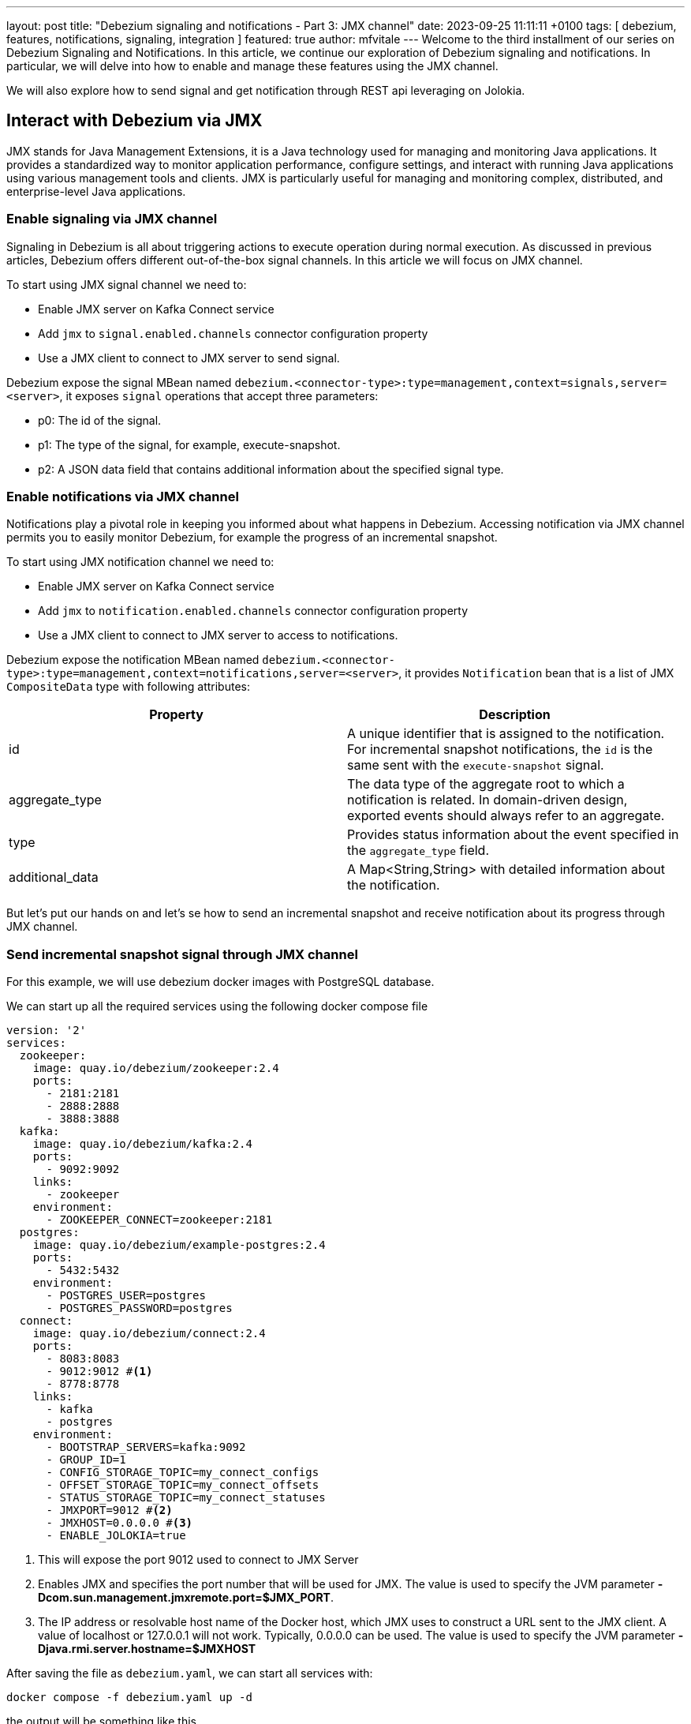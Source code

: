 ---
layout: post
title:  "Debezium signaling and notifications - Part 3: JMX channel"
date:   2023-09-25 11:11:11 +0100
tags: [ debezium, features, notifications, signaling, integration ]
featured: true
author: mfvitale
---
Welcome to the third installment of our series on Debezium Signaling and Notifications.
In this article, we continue our exploration of Debezium signaling and notifications. In particular, we will delve into how to enable and manage these features using the JMX channel.

We will also explore how to send signal and get notification through REST api leveraging on Jolokia.

+++<!-- more -->+++

== Interact with Debezium via JMX

JMX stands for Java Management Extensions, it is a Java technology used for managing and monitoring Java applications. It provides a standardized way to monitor application performance, configure settings, and interact with running Java applications using various management tools and clients. JMX is particularly useful for managing and monitoring complex, distributed, and enterprise-level Java applications.

=== Enable signaling  via JMX channel

Signaling in Debezium is all about triggering actions to execute operation during normal execution. As discussed in previous articles, Debezium offers different out-of-the-box signal channels.
In this article we will focus on JMX channel.

To start using JMX signal channel we need to:

* Enable JMX server on Kafka Connect service
* Add `jmx` to `signal.enabled.channels` connector configuration property
* Use a JMX client to connect to JMX server to send signal.

Debezium expose the signal MBean named `debezium.<connector-type>:type=management,context=signals,server=<server>`, it exposes `signal` operations that accept three parameters:

* p0: The id of the signal.

* p1: The type of the signal, for example, execute-snapshot.

* p2: A JSON data field that contains additional information about the specified signal type.

=== Enable notifications via JMX channel

Notifications play a pivotal role in keeping you informed about what happens in Debezium. Accessing notification via JMX channel permits you to easily monitor Debezium, for example the progress of an incremental snapshot.

To start using JMX notification channel we need to:

* Enable JMX server on Kafka Connect service
* Add `jmx` to `notification.enabled.channels` connector configuration property
* Use a JMX client to connect to JMX server to access to notifications.

Debezium expose the notification MBean named `debezium.<connector-type>:type=management,context=notifications,server=<server>`, it provides `Notification` bean that is a list of JMX `CompositeData` type with following attributes:

|===
|Property |Description

|id
|A unique identifier that is assigned to the notification. For incremental snapshot notifications, the `id` is the same sent with the `execute-snapshot` signal.

|aggregate_type
|The data type of the aggregate root to which a notification is related.
In domain-driven design, exported events should always refer to an aggregate.

|type
|Provides status information about the event specified in the `aggregate_type` field.

|additional_data
|A Map<String,String> with detailed information about the notification.
|===

But let's put our hands on and let's se how to send an incremental snapshot and receive notification about its progress through JMX channel.

=== Send incremental snapshot signal through JMX channel

For this example, we will use debezium docker images with PostgreSQL database.

We can start up all the required services using the following docker compose file

[source, yaml]
----
version: '2'
services:
  zookeeper:
    image: quay.io/debezium/zookeeper:2.4
    ports:
      - 2181:2181
      - 2888:2888
      - 3888:3888
  kafka:
    image: quay.io/debezium/kafka:2.4
    ports:
      - 9092:9092
    links:
      - zookeeper
    environment:
      - ZOOKEEPER_CONNECT=zookeeper:2181
  postgres:
    image: quay.io/debezium/example-postgres:2.4
    ports:
      - 5432:5432
    environment:
      - POSTGRES_USER=postgres
      - POSTGRES_PASSWORD=postgres
  connect:
    image: quay.io/debezium/connect:2.4
    ports:
      - 8083:8083
      - 9012:9012 #<1>
      - 8778:8778
    links:
      - kafka
      - postgres
    environment:
      - BOOTSTRAP_SERVERS=kafka:9092
      - GROUP_ID=1
      - CONFIG_STORAGE_TOPIC=my_connect_configs
      - OFFSET_STORAGE_TOPIC=my_connect_offsets
      - STATUS_STORAGE_TOPIC=my_connect_statuses
      - JMXPORT=9012 #<2>
      - JMXHOST=0.0.0.0 #<3>
      - ENABLE_JOLOKIA=true
----
<1> This will expose the port 9012 used to connect to JMX Server
<2> Enables JMX and specifies the port number that will be used for JMX. The value is used to specify the JVM parameter **-Dcom.sun.management.jmxremote.port=$JMX_PORT**.
<3> The IP address or resolvable host name of the Docker host, which JMX uses to construct a URL sent to the JMX client. A value of localhost or 127.0.0.1 will not work. Typically, 0.0.0.0 can be used. The value is used to specify the JVM parameter **-Djava.rmi.server.hostname=$JMXHOST**

After saving the file as `debezium.yaml`, we can start all services with:
[source, bash]
----
docker compose -f debezium.yaml up -d
----

the output will be something like this
[source, bash]
----
[+] Running 5/5
 ✔ Network deploy_default        Created                                                                                                                                                                                           0.1s
 ✔ Container deploy-zookeeper-1  Started                                                                                                                                                                                           0.1s
 ✔ Container deploy-postgres-1   Started                                                                                                                                                                                           0.1s
 ✔ Container deploy-kafka-1      Started                                                                                                                                                                                           0.1s
 ✔ Container deploy-connect-1    Started
----

Now we can check that all services are up and running executing the command
[source, bash]
----
docker ps
----

the output should be something similar to this
[source, bash]
----
CONTAINER ID   IMAGE                            COMMAND                  CREATED         STATUS         PORTS                                                                              NAMES
f1d49fb79dba   quay.io/debezium/connect:2.4                "/docker-entrypoint.…"   3 seconds ago   Up 2 seconds   0.0.0.0:8083->8083/tcp, 0.0.0.0:8778->8778/tcp, 0.0.0.0:9012->9012/tcp, 9092/tcp   deploy-connect-1
e164b2651fbf   quay.io/debezium/kafka:2.4       "/docker-entrypoint.…"   3 seconds ago   Up 2 seconds   0.0.0.0:9092->9092/tcp                                                             deploy-kafka-1
e61116f22f9d   quay.io/debezium/example-postgres:2.4    "docker-entrypoint.s…"   4 seconds ago   Up 2 seconds   0.0.0.0:5432->5432/tcp                                                             deploy-postgres-1
ccb502882928   quay.io/debezium/zookeeper:2.4   "/docker-entrypoint.…"   4 seconds ago   Up 2 seconds   0.0.0.0:2181->2181/tcp, 0.0.0.0:2888->2888/tcp, 0.0.0.0:3888->3888/tcp             deploy-zookeeper-1
----

At this point all services are up and running, so we can register the connector through the following configuration

[source, json]
----
{
  "name": "inventory-connector",
  "config": {
    "connector.class": "io.debezium.connector.postgresql.PostgresConnector",
    "tasks.max": "1",
    "database.hostname": "postgres",
    "database.port": "5432",
    "database.user": "postgres",
    "database.password": "postgres",
    "database.server.id": "184054",
    "database.dbname": "postgres",
    "topic.prefix": "dbserver1",
    "snapshot.mode": "NEVER",
    "schema.history.internal.kafka.bootstrap.servers": "kafka:9092",
    "schema.history.internal.kafka.topic": "schema-changes.inventory",
    "signal.enabled.channels": "source,jmx", <1>
    "signal.data.collection": "inventory.debezium_signal", <2>
    "notification.enabled.channels": "jmx"
  }
}
----
<1> This configuration enables **source** and **jmx** channel. Even if we will use JMX to send the signal, since we want to execute an incremental snapshot, the **source** signal is still required because Debezium needs to use signal table to watermark the db log for events decoupling.
<2> Set the table used for the signaling

[NOTE]
For now, don't worry about the **notification.enabled.channels** property. We will delve into it later

After saving this configuration into a file named **postgres-jmx.json**, we can register it.

To register the connector we can use `curl` to call the Kafka Connect API

[source, bash]
----
curl -i -X POST -H "Accept:application/json" -H "Content-Type:application/json" localhost:8083/connectors/ -d '{"name":"inventory-connector","config":{"connector.class":"io.debezium.connector.postgresql.PostgresConnector","tasks.max":"1","database.hostname":"postgres","database.port":"5432","database.user":"postgres","database.password":"postgres","database.server.id":"184054","database.dbname":"postgres","topic.prefix":"dbserver1","snapshot.mode":"NEVER","schema.history.internal.kafka.bootstrap.servers":"kafka:9092","schema.history.internal.kafka.topic":"schema-changes.inventory","signal.enabled.channels":"source,jmx","signal.data.collection":"inventory.debezium_signal","notification.enabled.channels":"log,sink,jmx","notification.sink.topic.name":"io.debezium.notification"}}'
----

or I would suggest to use **https://github.com/kcctl/kcctl[kcctl]** tool to interact with Kafka Connect. It is a modern and intuitive command line client for Kafka Connect.

First of all we need to create a configuration context to connect with Kafka Connect

[source, bash]
----
kcctl config set-context local --cluster http://localhost:8083
----

then we can register the connector running the following command

[source, bash]
----
kcctl apply -f postgres-jmx.json
----

we can now get the logs of connect container

[source, bash]
----
docker logs f1d49fb79dba <1>
----
<1> This is the id of the connect container that we got before, running the **docker** ps command

and check that the connector is started streaming events

[source, text]
----
INFO   Postgres|dbserver1|streaming  Starting streaming   [io.debezium.pipeline.ChangeEventSourceCoordinator]
----

=== Prepare database for incremental snapshot
Since incremental snapshot still requires to have the `signal.data.collection` we need to create the signal table on our postgres database.

[NOTE]
The data collection is not required if you are using MySql with GTIds and `read.only` set to true.

To create the signal table we need to connect to our postgres instance. We can use the `psql` client inside the postgres container.

[source, bash]
----
docker exec -it e61116f22f9d bash <1>
----
<1> This is the id of the postgres container that we got before, running the **docker** ps command

Once inside the container we can connect to postgres instance with

[source, bash]
----
psql -h localhost -d postgres -U postgres
----

[NOTE]
password is *postgres*

then we can check that there are already some tables inside the *inventory* schema

[source, bash]
----
\dt inventory.*
----

the command should return something similar to

[source, bash]
----
                List of relations
  Schema   |       Name       | Type  |  Owner
-----------+------------------+-------+----------
 inventory | customers        | table | postgres
 inventory | geom             | table | postgres
 inventory | orders           | table | postgres
 inventory | products         | table | postgres
 inventory | products_on_hand | table | postgres
 inventory | spatial_ref_sys  | table | postgres
(6 rows)

----

We need to create the signal table with the following command:

[source, bash]
----
CREATE TABLE inventory.debezium_signal (id VARCHAR(42) PRIMARY KEY, type VARCHAR(32) NOT NULL, data VARCHAR(2048) NULL);
----

=== Send incremental snapshot signal

To send the signal through JMX channel we need to connect to JMX server. We use the https://github.com/jiaqi/jmxterm[jmxterm] client so, after downloading it, we can run it

[source,bash]
----
java -jar jmxterm-1.0.4-uber.jar <1>

open localhost:9012 <2>

beans -d debezium.postgres <3>

run -b debezium.postgres:context=signals,server=dbserver1,type=management signal 12345 execute-snapshot {"data-collections":["inventory.orders"],"type":"INCREMENTAL"} <4>
----
<1> Run the jmxterm client
<2> Open a connection to JMX Server
<3> Search for bean under **debezium.postgres** domain
<4> Execute the **signal** operation to execute an incremental snapshot of the **inventory.orders** table.

=== Check data
After that we want to check that all data from *orders* table has been correctly captured in its corresponding Kafka topic.

We can enter the Kafka container with the following command:

[source, bash]
----
docker exec -it e164b2651fbf bash <1>
----
<1> This is the id of the kafka container that we got before, running the **docker** ps command

Once inside the container we can get all messages in the *dbserver1.inventory.orders* topic with the following command
[source, bash]
----
kafka-console-consumer.sh --bootstrap-server kafka:9092 --topic dbserver1.inventory.orders --from-beginning
----

the output should be something like this

[source, json]
----
{
  "schema": {
    "type": "struct",
    "fields": [
      {
        "type": "struct",
        "fields": [
          {
            "type": "int32",
            "optional": false,
            "default": 0,
            "field": "id"
          },
          {
            "type": "int32",
            "optional": false,
            "name": "io.debezium.time.Date",
            "version": 1,
            "field": "order_date"
          },
          {
            "type": "int32",
            "optional": false,
            "field": "purchaser"
          },
          {
            "type": "int32",
            "optional": false,
            "field": "quantity"
          },
          {
            "type": "int32",
            "optional": false,
            "field": "product_id"
          }
        ],
        "optional": true,
        "name": "dbserver1.inventory.orders.Value",
        "field": "before"
      },
      {
        "type": "struct",
        "fields": [
          {
            "type": "int32",
            "optional": false,
            "default": 0,
            "field": "id"
          },
          {
            "type": "int32",
            "optional": false,
            "name": "io.debezium.time.Date",
            "version": 1,
            "field": "order_date"
          },
          {
            "type": "int32",
            "optional": false,
            "field": "purchaser"
          },
          {
            "type": "int32",
            "optional": false,
            "field": "quantity"
          },
          {
            "type": "int32",
            "optional": false,
            "field": "product_id"
          }
        ],
        "optional": true,
        "name": "dbserver1.inventory.orders.Value",
        "field": "after"
      },
      {
        "type": "struct",
        "fields": [
          {
            "type": "string",
            "optional": false,
            "field": "version"
          },
          {
            "type": "string",
            "optional": false,
            "field": "connector"
          },
          {
            "type": "string",
            "optional": false,
            "field": "name"
          },
          {
            "type": "int64",
            "optional": false,
            "field": "ts_ms"
          },
          {
            "type": "string",
            "optional": true,
            "name": "io.debezium.data.Enum",
            "version": 1,
            "parameters": {
              "allowed": "true,last,false,incremental"
            },
            "default": "false",
            "field": "snapshot"
          },
          {
            "type": "string",
            "optional": false,
            "field": "db"
          },
          {
            "type": "string",
            "optional": true,
            "field": "sequence"
          },
          {
            "type": "string",
            "optional": false,
            "field": "schema"
          },
          {
            "type": "string",
            "optional": false,
            "field": "table"
          },
          {
            "type": "int64",
            "optional": true,
            "field": "txId"
          },
          {
            "type": "int64",
            "optional": true,
            "field": "lsn"
          },
          {
            "type": "int64",
            "optional": true,
            "field": "xmin"
          }
        ],
        "optional": false,
        "name": "io.debezium.connector.postgresql.Source",
        "field": "source"
      },
      {
        "type": "string",
        "optional": false,
        "field": "op"
      },
      {
        "type": "int64",
        "optional": true,
        "field": "ts_ms"
      },
      {
        "type": "struct",
        "fields": [
          {
            "type": "string",
            "optional": false,
            "field": "id"
          },
          {
            "type": "int64",
            "optional": false,
            "field": "total_order"
          },
          {
            "type": "int64",
            "optional": false,
            "field": "data_collection_order"
          }
        ],
        "optional": true,
        "name": "event.block",
        "version": 1,
        "field": "transaction"
      }
    ],
    "optional": false,
    "name": "dbserver1.inventory.orders.Envelope",
    "version": 1
  },
  "payload": {
    "before": null,
    "after": {
      "id": 10001,
      "order_date": 16816,
      "purchaser": 1001,
      "quantity": 1,
      "product_id": 102
    },
    "source": {
      "version": "2.4.0-SNAPSHOT",
      "connector": "postgresql",
      "name": "dbserver1",
      "ts_ms": 1695631605203,
      "snapshot": "incremental",
      "db": "postgres",
      "sequence": "[\"34837776\",\"34837776\"]",
      "schema": "inventory",
      "table": "orders",
      "txId": null,
      "lsn": null,
      "xmin": null
    },
    "op": "r",
    "ts_ms": 1695631605204,
    "transaction": null
  }
}
{
  "schema": {
    "type": "struct",
    "fields": [
      {
        "type": "struct",
        "fields": [
          {
            "type": "int32",
            "optional": false,
            "default": 0,
            "field": "id"
          },
          {
            "type": "int32",
            "optional": false,
            "name": "io.debezium.time.Date",
            "version": 1,
            "field": "order_date"
          },
          {
            "type": "int32",
            "optional": false,
            "field": "purchaser"
          },
          {
            "type": "int32",
            "optional": false,
            "field": "quantity"
          },
          {
            "type": "int32",
            "optional": false,
            "field": "product_id"
          }
        ],
        "optional": true,
        "name": "dbserver1.inventory.orders.Value",
        "field": "before"
      },
      {
        "type": "struct",
        "fields": [
          {
            "type": "int32",
            "optional": false,
            "default": 0,
            "field": "id"
          },
          {
            "type": "int32",
            "optional": false,
            "name": "io.debezium.time.Date",
            "version": 1,
            "field": "order_date"
          },
          {
            "type": "int32",
            "optional": false,
            "field": "purchaser"
          },
          {
            "type": "int32",
            "optional": false,
            "field": "quantity"
          },
          {
            "type": "int32",
            "optional": false,
            "field": "product_id"
          }
        ],
        "optional": true,
        "name": "dbserver1.inventory.orders.Value",
        "field": "after"
      },
      {
        "type": "struct",
        "fields": [
          {
            "type": "string",
            "optional": false,
            "field": "version"
          },
          {
            "type": "string",
            "optional": false,
            "field": "connector"
          },
          {
            "type": "string",
            "optional": false,
            "field": "name"
          },
          {
            "type": "int64",
            "optional": false,
            "field": "ts_ms"
          },
          {
            "type": "string",
            "optional": true,
            "name": "io.debezium.data.Enum",
            "version": 1,
            "parameters": {
              "allowed": "true,last,false,incremental"
            },
            "default": "false",
            "field": "snapshot"
          },
          {
            "type": "string",
            "optional": false,
            "field": "db"
          },
          {
            "type": "string",
            "optional": true,
            "field": "sequence"
          },
          {
            "type": "string",
            "optional": false,
            "field": "schema"
          },
          {
            "type": "string",
            "optional": false,
            "field": "table"
          },
          {
            "type": "int64",
            "optional": true,
            "field": "txId"
          },
          {
            "type": "int64",
            "optional": true,
            "field": "lsn"
          },
          {
            "type": "int64",
            "optional": true,
            "field": "xmin"
          }
        ],
        "optional": false,
        "name": "io.debezium.connector.postgresql.Source",
        "field": "source"
      },
      {
        "type": "string",
        "optional": false,
        "field": "op"
      },
      {
        "type": "int64",
        "optional": true,
        "field": "ts_ms"
      },
      {
        "type": "struct",
        "fields": [
          {
            "type": "string",
            "optional": false,
            "field": "id"
          },
          {
            "type": "int64",
            "optional": false,
            "field": "total_order"
          },
          {
            "type": "int64",
            "optional": false,
            "field": "data_collection_order"
          }
        ],
        "optional": true,
        "name": "event.block",
        "version": 1,
        "field": "transaction"
      }
    ],
    "optional": false,
    "name": "dbserver1.inventory.orders.Envelope",
    "version": 1
  },
  "payload": {
    "before": null,
    "after": {
      "id": 10002,
      "order_date": 16817,
      "purchaser": 1002,
      "quantity": 2,
      "product_id": 105
    },
    "source": {
      "version": "2.4.0-SNAPSHOT",
      "connector": "postgresql",
      "name": "dbserver1",
      "ts_ms": 1695631605204,
      "snapshot": "incremental",
      "db": "postgres",
      "sequence": "[\"34837776\",\"34837776\"]",
      "schema": "inventory",
      "table": "orders",
      "txId": null,
      "lsn": null,
      "xmin": null
    },
    "op": "r",
    "ts_ms": 1695631605204,
    "transaction": null
  }
}
{
  "schema": {
    "type": "struct",
    "fields": [
      {
        "type": "struct",
        "fields": [
          {
            "type": "int32",
            "optional": false,
            "default": 0,
            "field": "id"
          },
          {
            "type": "int32",
            "optional": false,
            "name": "io.debezium.time.Date",
            "version": 1,
            "field": "order_date"
          },
          {
            "type": "int32",
            "optional": false,
            "field": "purchaser"
          },
          {
            "type": "int32",
            "optional": false,
            "field": "quantity"
          },
          {
            "type": "int32",
            "optional": false,
            "field": "product_id"
          }
        ],
        "optional": true,
        "name": "dbserver1.inventory.orders.Value",
        "field": "before"
      },
      {
        "type": "struct",
        "fields": [
          {
            "type": "int32",
            "optional": false,
            "default": 0,
            "field": "id"
          },
          {
            "type": "int32",
            "optional": false,
            "name": "io.debezium.time.Date",
            "version": 1,
            "field": "order_date"
          },
          {
            "type": "int32",
            "optional": false,
            "field": "purchaser"
          },
          {
            "type": "int32",
            "optional": false,
            "field": "quantity"
          },
          {
            "type": "int32",
            "optional": false,
            "field": "product_id"
          }
        ],
        "optional": true,
        "name": "dbserver1.inventory.orders.Value",
        "field": "after"
      },
      {
        "type": "struct",
        "fields": [
          {
            "type": "string",
            "optional": false,
            "field": "version"
          },
          {
            "type": "string",
            "optional": false,
            "field": "connector"
          },
          {
            "type": "string",
            "optional": false,
            "field": "name"
          },
          {
            "type": "int64",
            "optional": false,
            "field": "ts_ms"
          },
          {
            "type": "string",
            "optional": true,
            "name": "io.debezium.data.Enum",
            "version": 1,
            "parameters": {
              "allowed": "true,last,false,incremental"
            },
            "default": "false",
            "field": "snapshot"
          },
          {
            "type": "string",
            "optional": false,
            "field": "db"
          },
          {
            "type": "string",
            "optional": true,
            "field": "sequence"
          },
          {
            "type": "string",
            "optional": false,
            "field": "schema"
          },
          {
            "type": "string",
            "optional": false,
            "field": "table"
          },
          {
            "type": "int64",
            "optional": true,
            "field": "txId"
          },
          {
            "type": "int64",
            "optional": true,
            "field": "lsn"
          },
          {
            "type": "int64",
            "optional": true,
            "field": "xmin"
          }
        ],
        "optional": false,
        "name": "io.debezium.connector.postgresql.Source",
        "field": "source"
      },
      {
        "type": "string",
        "optional": false,
        "field": "op"
      },
      {
        "type": "int64",
        "optional": true,
        "field": "ts_ms"
      },
      {
        "type": "struct",
        "fields": [
          {
            "type": "string",
            "optional": false,
            "field": "id"
          },
          {
            "type": "int64",
            "optional": false,
            "field": "total_order"
          },
          {
            "type": "int64",
            "optional": false,
            "field": "data_collection_order"
          }
        ],
        "optional": true,
        "name": "event.block",
        "version": 1,
        "field": "transaction"
      }
    ],
    "optional": false,
    "name": "dbserver1.inventory.orders.Envelope",
    "version": 1
  },
  "payload": {
    "before": null,
    "after": {
      "id": 10003,
      "order_date": 16850,
      "purchaser": 1002,
      "quantity": 2,
      "product_id": 106
    },
    "source": {
      "version": "2.4.0-SNAPSHOT",
      "connector": "postgresql",
      "name": "dbserver1",
      "ts_ms": 1695631605204,
      "snapshot": "incremental",
      "db": "postgres",
      "sequence": "[\"34837776\",\"34837776\"]",
      "schema": "inventory",
      "table": "orders",
      "txId": null,
      "lsn": null,
      "xmin": null
    },
    "op": "r",
    "ts_ms": 1695631605204,
    "transaction": null
  }
}
{
  "schema": {
    "type": "struct",
    "fields": [
      {
        "type": "struct",
        "fields": [
          {
            "type": "int32",
            "optional": false,
            "default": 0,
            "field": "id"
          },
          {
            "type": "int32",
            "optional": false,
            "name": "io.debezium.time.Date",
            "version": 1,
            "field": "order_date"
          },
          {
            "type": "int32",
            "optional": false,
            "field": "purchaser"
          },
          {
            "type": "int32",
            "optional": false,
            "field": "quantity"
          },
          {
            "type": "int32",
            "optional": false,
            "field": "product_id"
          }
        ],
        "optional": true,
        "name": "dbserver1.inventory.orders.Value",
        "field": "before"
      },
      {
        "type": "struct",
        "fields": [
          {
            "type": "int32",
            "optional": false,
            "default": 0,
            "field": "id"
          },
          {
            "type": "int32",
            "optional": false,
            "name": "io.debezium.time.Date",
            "version": 1,
            "field": "order_date"
          },
          {
            "type": "int32",
            "optional": false,
            "field": "purchaser"
          },
          {
            "type": "int32",
            "optional": false,
            "field": "quantity"
          },
          {
            "type": "int32",
            "optional": false,
            "field": "product_id"
          }
        ],
        "optional": true,
        "name": "dbserver1.inventory.orders.Value",
        "field": "after"
      },
      {
        "type": "struct",
        "fields": [
          {
            "type": "string",
            "optional": false,
            "field": "version"
          },
          {
            "type": "string",
            "optional": false,
            "field": "connector"
          },
          {
            "type": "string",
            "optional": false,
            "field": "name"
          },
          {
            "type": "int64",
            "optional": false,
            "field": "ts_ms"
          },
          {
            "type": "string",
            "optional": true,
            "name": "io.debezium.data.Enum",
            "version": 1,
            "parameters": {
              "allowed": "true,last,false,incremental"
            },
            "default": "false",
            "field": "snapshot"
          },
          {
            "type": "string",
            "optional": false,
            "field": "db"
          },
          {
            "type": "string",
            "optional": true,
            "field": "sequence"
          },
          {
            "type": "string",
            "optional": false,
            "field": "schema"
          },
          {
            "type": "string",
            "optional": false,
            "field": "table"
          },
          {
            "type": "int64",
            "optional": true,
            "field": "txId"
          },
          {
            "type": "int64",
            "optional": true,
            "field": "lsn"
          },
          {
            "type": "int64",
            "optional": true,
            "field": "xmin"
          }
        ],
        "optional": false,
        "name": "io.debezium.connector.postgresql.Source",
        "field": "source"
      },
      {
        "type": "string",
        "optional": false,
        "field": "op"
      },
      {
        "type": "int64",
        "optional": true,
        "field": "ts_ms"
      },
      {
        "type": "struct",
        "fields": [
          {
            "type": "string",
            "optional": false,
            "field": "id"
          },
          {
            "type": "int64",
            "optional": false,
            "field": "total_order"
          },
          {
            "type": "int64",
            "optional": false,
            "field": "data_collection_order"
          }
        ],
        "optional": true,
        "name": "event.block",
        "version": 1,
        "field": "transaction"
      }
    ],
    "optional": false,
    "name": "dbserver1.inventory.orders.Envelope",
    "version": 1
  },
  "payload": {
    "before": null,
    "after": {
      "id": 10004,
      "order_date": 16852,
      "purchaser": 1003,
      "quantity": 1,
      "product_id": 107
    },
    "source": {
      "version": "2.4.0-SNAPSHOT",
      "connector": "postgresql",
      "name": "dbserver1",
      "ts_ms": 1695631605204,
      "snapshot": "incremental",
      "db": "postgres",
      "sequence": "[\"34837776\",\"34837776\"]",
      "schema": "inventory",
      "table": "orders",
      "txId": null,
      "lsn": null,
      "xmin": null
    },
    "op": "r",
    "ts_ms": 1695631605204,
    "transaction": null
  }
}
----

That's all! We have sent an incremental snapshot signal using JMX channel.

=== Monitor incremental snapshot progress through JMX channel

Since we have executed an incremental snapshot we can now read the notifications produced by Debezium via JMX channel.

We used the following configuration to register our connector

[source, json]
----
{
  "name": "inventory-connector",
  "config": {
    "connector.class": "io.debezium.connector.postgresql.PostgresConnector",
    "tasks.max": "1",
    "database.hostname": "postgres",
    "database.port": "5432",
    "database.user": "postgres",
    "database.password": "postgres",
    "database.server.id": "184054",
    "database.dbname": "postgres",
    "topic.prefix": "dbserver1",
    "snapshot.mode": "NEVER",
    "schema.history.internal.kafka.bootstrap.servers": "kafka:9092",
    "schema.history.internal.kafka.topic": "schema-changes.inventory",
    "signal.enabled.channels": "source,jmx",
    "signal.data.collection": "inventory.debezium_signal",
    "notification.enabled.channels": "jmx" <1>
  }
}
----
<1> This configuration enables **jmx** notification channel.

To access the notifications we need to connect again to JMX server. So as we did for the signal we will use `jmxterm`

[source,bash]
----
java -jar jmxterm-1.0.4-uber.jar <1>

open localhost:9012 <2>

beans -d debezium.postgres <3>

get -b debezium.postgres:context=notifications,server=dbserver1,type=management Notifications <4>
----
<1> Run the jmxterm client
<2> Open a connection to JMX Server
<3> Search for bean under **debezium.postgres** domain
<4> Get notifications.

you should expect the following output

[source, text]
----
#mbean = debezium.postgres:context=notifications,server=dbserver1,type=management:
Notifications = [ {
  additionalData = {
    ( connector_name ) = {
      key = connector_name;
      value = dbserver1;
     };
   };
  aggregateType = Initial Snapshot;
  id = b20bec8d-f21f-4d74-bb75-cdd7f4c7d933;
  type = SKIPPED;
 }, <1>
{
  additionalData = {
    ( connector_name ) = {
      key = connector_name;
      value = dbserver1;
     };
    ( data_collections ) = {
      key = data_collections;
      value = inventory.orders;
     };
   };
  aggregateType = Incremental Snapshot;
  id = 12345;
  type = STARTED;
 }, <2>
{
  additionalData = {
    ( current_collection_in_progress ) = {
      key = current_collection_in_progress;
      value = inventory.orders;
     };
    ( connector_name ) = {
      key = connector_name;
      value = dbserver1;
     };
    ( maximum_key ) = {
      key = maximum_key;
      value = 10004;
     };
    ( last_processed_key ) = {
      key = last_processed_key;
      value = 10004;
     };
    ( data_collections ) = {
      key = data_collections;
      value = inventory.orders;
     };
   };
  aggregateType = Incremental Snapshot;
  id = 12345;
  type = IN_PROGRESS;
 }, <3>
{
  additionalData = {
    ( scanned_collection ) = {
      key = scanned_collection;
      value = inventory.orders;
     };
    ( connector_name ) = {
      key = connector_name;
      value = dbserver1;
     };
    ( total_rows_scanned ) = {
      key = total_rows_scanned;
      value = 4;
     };
    ( status ) = {
      key = status;
      value = SUCCEEDED;
     };
    ( data_collections ) = {
      key = data_collections;
      value = inventory.orders;
     };
   };
  aggregateType = Incremental Snapshot;
  id = 12345;
  type = TABLE_SCAN_COMPLETED;
 }, <4>
{
  additionalData = {
    ( connector_name ) = {
      key = connector_name;
      value = dbserver1;
     };
   };
  aggregateType = Incremental Snapshot;
  id = 12345;
  type = COMPLETED;
 } <5>
];
----
<1> This is a notification from initial snapshot that as the status `SKIPPED` since our connector is configured with `"snapshot.mode": "NEVER"`
<2> This is the notification about the incremental snapshot start
<3> This notification tells that the snapshot of table `inventory.orders` is in progress and provide some useful information about the last processed key and the max key. In this particular example we have only one `in progress` notification but depending on your table size and `snapshot.fetch.size` you can get more.
<4> This notification tells that the snapshot for a specific table has completed and provides also information about the total row processed.
<5> This is the last notification that we have for this example and tells that the entire incremental snapshot progress has completed.

[NOTE]
JMX offers also the possibility to produce its own notification, Debezium will also produce these notifications.
You can, depending on your jmx client, subscribe to these notification, so you can immediately receive it without the need to poll the *Notification* bean.


== Leveraging Jolokia for REST-based Signaling and Notifications
Jolokia is a powerful tool that allows you to interact with a JMX server and expose it via REST.
Using it we can interact with Debezium via REST leveraging the signaling and notifications JMX beans.
In this way, you can send signals and receive notifications seamlessly and with more familiar REST api.

To enable Jolokia we need to enable its agent on our Kafka Connect container.

This is the docker compose file used in our example
[source, yaml]
----
version: '2'
services:
  zookeeper:
    image: quay.io/debezium/zookeeper:2.4
    ports:
      - 2181:2181
      - 2888:2888
      - 3888:3888
  kafka:
    image: quay.io/debezium/kafka:2.4
    ports:
      - 9092:9092
    links:
      - zookeeper
    environment:
      - ZOOKEEPER_CONNECT=zookeeper:2181
  postgres:
    image: quay.io/debezium/example-postgres:2.4
    ports:
      - 5432:5432
    environment:
      - POSTGRES_USER=postgres
      - POSTGRES_PASSWORD=postgres
  connect:
    image: quay.io/debezium/connect:2.4
    ports:
      - 8083:8083
      - 9012:9012
      - 8778:8778 #<1>
    links:
      - kafka
      - postgres
    environment:
      - BOOTSTRAP_SERVERS=kafka:9092
      - GROUP_ID=1
      - CONFIG_STORAGE_TOPIC=my_connect_configs
      - OFFSET_STORAGE_TOPIC=my_connect_offsets
      - STATUS_STORAGE_TOPIC=my_connect_statuses
      - JMXPORT=9012
      - JMXHOST=0.0.0.0
      - ENABLE_JOLOKIA=true #<2>
----
<1> Will expose the port used by Jolokia agent
<2> This will enable the Jolokia agent already shipped in our test images. If you want to enable the agent on your installation please check the https://jolokia.org/reference/html/[official documentation]

=== Sending Signals via Jolokia
To send signals via Jolokia, we can send an HTTP POST request to the Jolokia endpoint with the desired signal and parameters.

To continue with our incremental snapshot example, to trigger it you can run the following command

[source, bash]
----
curl -X POST 'http://localhost:8778/jolokia/exec' -d '{"type":"EXEC","mbean":"debezium.postgres:context=signals,server=dbserver1,type=management","operation":"signal","arguments":["12345","execute-snapshot","{\"data-collections\": [\"inventory.products\"], \"type\": \"INCREMENTAL\"}"]}' | jq
----

this should be the output
[source, json]
----
{
  "request": {
    "mbean": "debezium.postgres:context=signals,server=dbserver1,type=management",
    "arguments": [
      "12345",
      "execute-snapshot",
      "{\"data-collections\": [\"inventory.products\"], \"type\": \"INCREMENTAL\"}"
    ],
    "type": "exec",
    "operation": "signal"
  },
  "value": null,
  "timestamp": 1695651387,
  "status": 200
}
----

== Receiving Notifications via Jolokia
Jolokia also allows you to fetch notifications from Debezium using HTTP GET requests.

[source, bash]
----
curl -X GET 'http://localhost:8778/jolokia/read/debezium.postgres:context=notifications,server=dbserver1,type=management/Notifications' | jq
----

this should be the output
[source, json]
----
{
  "request": {
    "mbean": "debezium.postgres:context=notifications,server=dbserver1,type=management",
    "attribute": "Notifications",
    "type": "read"
  },
  "value": [
    {
      "additionalData": {
        "connector_name": "dbserver1"
      },
      "id": "b20bec8d-f21f-4d74-bb75-cdd7f4c7d933",
      "type": "SKIPPED",
      "aggregateType": "Initial Snapshot"
    },
    {
      "additionalData": {
        "connector_name": "dbserver1",
        "data_collections": "inventory.orders"
      },
      "id": "12345",
      "type": "STARTED",
      "aggregateType": "Incremental Snapshot"
    },
    {
      "additionalData": {
        "last_processed_key": "10004",
        "current_collection_in_progress": "inventory.orders",
        "connector_name": "dbserver1",
        "maximum_key": "10004",
        "data_collections": "inventory.orders"
      },
      "id": "12345",
      "type": "IN_PROGRESS",
      "aggregateType": "Incremental Snapshot"
    },
    {
      "additionalData": {
        "scanned_collection": "inventory.orders",
        "connector_name": "dbserver1",
        "total_rows_scanned": "4",
        "status": "SUCCEEDED",
        "data_collections": "inventory.orders"
      },
      "id": "12345",
      "type": "TABLE_SCAN_COMPLETED",
      "aggregateType": "Incremental Snapshot"
    },
    {
      "additionalData": {
        "connector_name": "dbserver1"
      },
      "id": "12345",
      "type": "COMPLETED",
      "aggregateType": "Incremental Snapshot"
    },
    {
      "additionalData": {
        "connector_name": "dbserver1",
        "data_collections": "inventory.products"
      },
      "id": "12345",
      "type": "STARTED",
      "aggregateType": "Incremental Snapshot"
    },
    {
      "additionalData": {
        "last_processed_key": "109",
        "current_collection_in_progress": "inventory.products",
        "connector_name": "dbserver1",
        "maximum_key": "109",
        "data_collections": "inventory.products"
      },
      "id": "12345",
      "type": "IN_PROGRESS",
      "aggregateType": "Incremental Snapshot"
    },
    {
      "additionalData": {
        "scanned_collection": "inventory.products",
        "connector_name": "dbserver1",
        "total_rows_scanned": "9",
        "status": "SUCCEEDED",
        "data_collections": "inventory.products"
      },
      "id": "12345",
      "type": "TABLE_SCAN_COMPLETED",
      "aggregateType": "Incremental Snapshot"
    },
    {
      "additionalData": {
        "connector_name": "dbserver1"
      },
      "id": "12345",
      "type": "COMPLETED",
      "aggregateType": "Incremental Snapshot"
    }
  ],
  "timestamp": 1695652278,
  "status": 200
}

----

You can see that now we have also the notification about `inventory.products` table incremental snapshot that we have sent through REST api

== Conclusion
In this third installment of our series on Debezium Signaling and Notifications, we've learned how to enable and manage both signaling and notifications using JMX and Jolokia.
Signaling empowers you to dynamically control Debezium's behavior, while notifications keep you informed about critical events. By harnessing these capabilities along with Jolokia,
you can effectively manage, monitor, and interact with your data streaming workflows, ensuring that you stay in control of Debezium at all times.